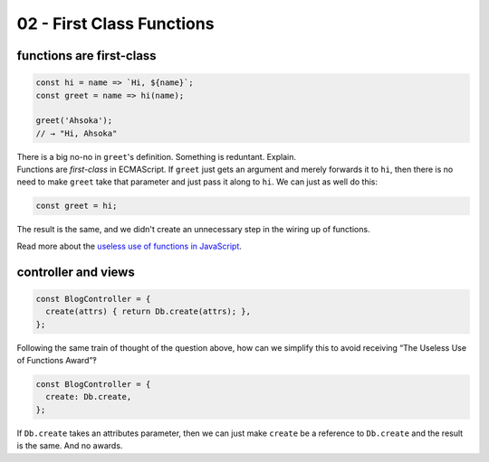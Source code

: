==========================
02 - First Class Functions
==========================

functions are first-class
-------------------------

.. container:: qanda

   .. container:: question

      .. code-block:: js

         const hi = name => `Hi, ${name}`;
         const greet = name => hi(name);

         greet('Ahsoka');
         // → "Hi, Ahsoka"

      There is a big no-no in ``greet``'s definition. Something is reduntant. Explain.

   .. container:: answer

      Functions are *first-class* in ECMAScript. If ``greet`` just
      gets an argument and merely forwards it to ``hi``, then there is
      no need to make ``greet`` take that parameter and just pass it
      along to ``hi``. We can just as well do this:

      .. code-block:: js

         const greet = hi;

      The result is the same, and we didn't create an unnecessary step
      in the wiring up of functions.

      Read more about the `useless use of functions in JavaScript`_.

controller and views
--------------------

.. container:: qanda

   .. container:: question

      .. code-block:: js

         const BlogController = {
           create(attrs) { return Db.create(attrs); },
         };

      Following the same train of thought of the question above, how
      can we simplify this to avoid receiving “The Useless Use of
      Functions Award”‽

   .. container:: answer

      .. code-block:: js

         const BlogController = {
           create: Db.create,
         };

      If ``Db.create`` takes an attributes parameter, then we can just
      make ``create`` be a reference to ``Db.create`` and the result
      is the same. And no awards.


.. _Useless use of functions in JavaScript:
   https://fernandobasso.dev/javascript/useless-use-of-functions-in-javascript.html
